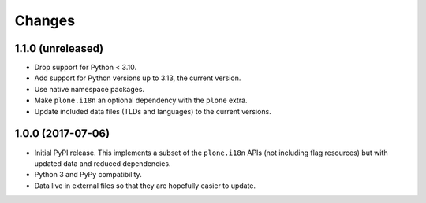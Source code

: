 =========
 Changes
=========


1.1.0 (unreleased)
==================

- Drop support for Python < 3.10.
- Add support for Python versions up to 3.13, the current version.
- Use native namespace packages.
- Make ``plone.i18n`` an optional dependency with the ``plone`` extra.
- Update included data files (TLDs and languages) to the current versions.


1.0.0 (2017-07-06)
==================

- Initial PyPI release. This implements a subset of the ``plone.i18n``
  APIs (not including flag resources) but with updated data and
  reduced dependencies.

- Python 3 and PyPy compatibility.

- Data live in external files so that they are hopefully easier to update.

